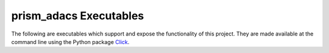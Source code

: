 .. _Python_execs:

prism_adacs Executables
=======================
The following are executables which support and expose the functionality of this project.   They are made available at
the command line using the Python package `Click <https://github.com/pallets/click>`_.

.. click:: prism_adacs.scripts.mlxtend_cuda_test:mlxtend_cuda_test
   :prog: mlxtend_cuda_test
   :show-nested:

.. click:: prism_adacs.scripts.prism_adacs_helper:prism_adacs_helper
   :prog: prism_adacs_helper
   :show-nested:

